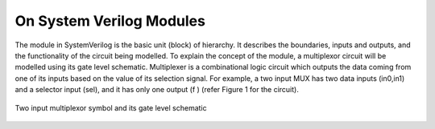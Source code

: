 On System Verilog Modules
=========================

The module in SystemVerilog is the basic unit (block) of hierarchy. It describes the boundaries, inputs and outputs, and the functionality of the circuit being modelled. To explain the concept of the module, a multiplexor circuit will be modelled using its gate level schematic. Multiplexer is a combinational logic circuit which outputs the data coming from one of its inputs based on the value of its selection signal. For example, a two input MUX has two data inputs (in0,in1) and a selector input (sel), and it has only one output (f ) (refer Figure 1 for the circuit).

.. figure:: ch1MUX.png
   :scale: 50 %
   :align: center
   :alt: map to buried treasure

   Two input multiplexor symbol and its gate level schematic
